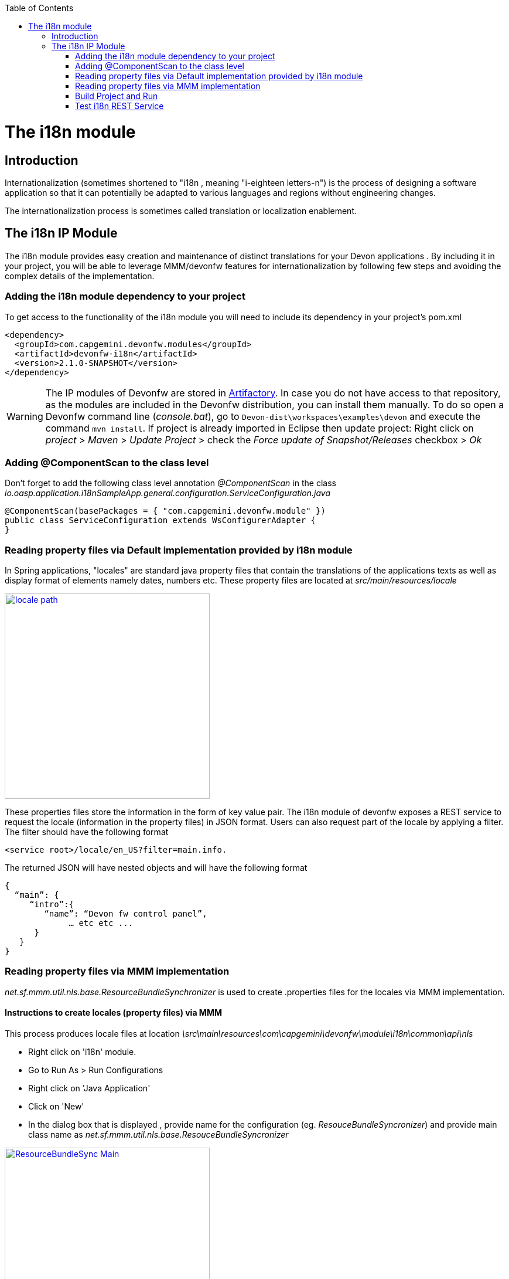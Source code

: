 :toc: macro
toc::[]

= The i18n module

== Introduction

Internationalization (sometimes shortened to "i18n , meaning "i-eighteen letters-n") is the process of designing a software application so that it can potentially be adapted to various languages and regions without engineering changes.

The internationalization process is sometimes called translation or localization enablement.

== The i18n IP Module

The i18n module provides easy creation and maintenance of distinct translations for your Devon applications . By including it in your project, you will be able to leverage MMM/devonfw features for internationalization by following few steps and  avoiding the complex details of the implementation.

=== Adding the i18n module dependency to your project
To get access to the functionality of the i18n module you will need to include its dependency in your project's pom.xml

[source,xml]
----
<dependency>
  <groupId>com.capgemini.devonfw.modules</groupId>
  <artifactId>devonfw-i18n</artifactId>
  <version>2.1.0-SNAPSHOT</version>
</dependency>
----

[WARNING]
====
The IP modules of Devonfw are stored in https://www.jfrog.com/artifactory/[Artifactory]. In case you do not have access to that repository, as the modules are included in the Devonfw distribution, you can install them manually. To do so open a Devonfw command line (_console.bat_), go to `Devon-dist\workspaces\examples\devon` and execute the command `mvn install`.
If project is already imported in Eclipse then update project: Right click on _project_ > _Maven_ > _Update Project_ > check the _Force update of Snapshot/Releases_ checkbox > _Ok_
====

=== Adding @ComponentScan to the class level

Don't forget to add the following class level annotation _@ComponentScan_ in the class _io.oasp.application.i18nSampleApp.general.configuration.ServiceConfiguration.java_ 

[source,xml]
----
@ComponentScan(basePackages = { "com.capgemini.devonfw.module" })
public class ServiceConfiguration extends WsConfigurerAdapter {
}
----

=== Reading property files via Default implementation provided by i18n module

In Spring applications, "locales" are standard java property files that contain the translations of the applications texts as well as display format of elements namely dates, numbers etc. These property files are located at _src/main/resources/locale_

image::images/devonfw-i18n/locale_path.png[,width="350",locale path, link="images/devonfw-i18n/locale_path.png"]

These properties files store the information in the form of key value pair. The i18n module of devonfw exposes a REST service to request the locale (information in the property files) in JSON format. Users can also request part of the locale by applying a filter. The filter should have the following format 

[source,xml]
----
<service root>/locale/en_US?filter=main.info. 
----

The returned JSON will have nested objects and will have the following format

[source,xml]
----
{
  “main”: {
     “intro”:{
        “name”: “Devon fw control panel”,
	     … etc etc ...
      }
   }
}
----
 
=== Reading property files via MMM implementation

_net.sf.mmm.util.nls.base.ResourceBundleSynchronizer_  is used to create .properties files for the locales via MMM implementation.

==== Instructions to create locales (property files) via MMM

This process produces locale files at location _\src\main\resources\com\capgemini\devonfw\module\i18n\common\api\nls_

- Right click on 'i18n' module.
- Go to Run As > Run Configurations 
- Right click on 'Java Application' 
- Click on 'New'
- In the dialog box that is displayed , provide name for the configuration (eg. _ResouceBundleSyncronizer_) and provide main class name as _net.sf.mmm.util.nls.base.ResouceBundleSyncronizer_


image::images/devonfw-i18n/ResourceBundleSync_Main.png[,width="350",ResourceBundleSync_Main,link="images/devonfw-i18n/ResourceBundleSync_Main.png"]


- Click on _Arguments_ tab besides Main tab.
- Enter program Arguments as "--locale <locale>" eg. "--locale en"

image::images/devonfw-i18n/ResourceBundleSync_argument.png[,width="350",ResourceBundleSync_argument,link="images/devonfw-i18n/ResourceBundleSync_argument.png"]


8. Apply the changes and click 'Run' button.

File _config.properties_ provides flag value true/false, which is used to switch between default implementation and MMM implementation.

[source,xml]
----
i18n.mmm.enabled=true
----

=== Build Project and Run

Perform the operations clean & build for your project in eclipse and launch _SpringBootApp.java_. You can view i18n REST service in available REST webservices (http://localhost:8081/oasp4j-sample-server/services/rest/). 

=== Test i18n REST Service

To test i18n REST service, the general format of the service will be as follows:

[source,xml]
----
General Format : <service root>/i18n/locales/<local indicator>
eg. localhost:8081/oasp4j-sample-server/services/rest/i18n/locales/en_US
----